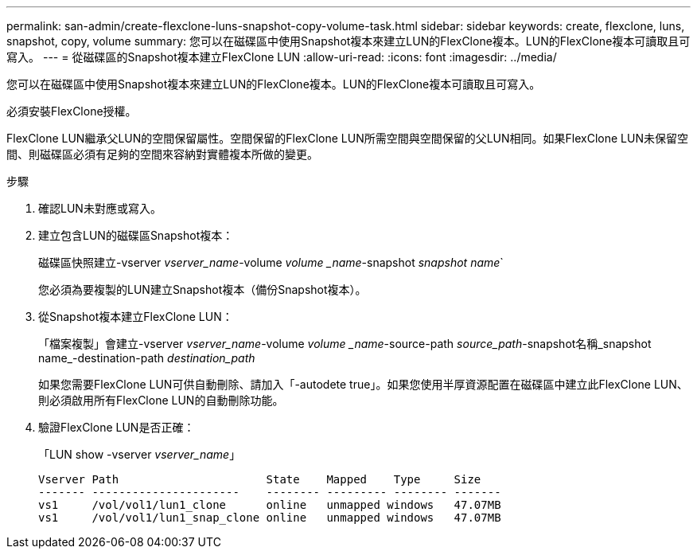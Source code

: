 ---
permalink: san-admin/create-flexclone-luns-snapshot-copy-volume-task.html 
sidebar: sidebar 
keywords: create, flexclone, luns, snapshot, copy, volume 
summary: 您可以在磁碟區中使用Snapshot複本來建立LUN的FlexClone複本。LUN的FlexClone複本可讀取且可寫入。 
---
= 從磁碟區的Snapshot複本建立FlexClone LUN
:allow-uri-read: 
:icons: font
:imagesdir: ../media/


[role="lead"]
您可以在磁碟區中使用Snapshot複本來建立LUN的FlexClone複本。LUN的FlexClone複本可讀取且可寫入。

必須安裝FlexClone授權。

FlexClone LUN繼承父LUN的空間保留屬性。空間保留的FlexClone LUN所需空間與空間保留的父LUN相同。如果FlexClone LUN未保留空間、則磁碟區必須有足夠的空間來容納對實體複本所做的變更。

.步驟
. 確認LUN未對應或寫入。
. 建立包含LUN的磁碟區Snapshot複本：
+
磁碟區快照建立-vserver _vserver_name_-volume _volume _name_-snapshot _snapshot name_`

+
您必須為要複製的LUN建立Snapshot複本（備份Snapshot複本）。

. 從Snapshot複本建立FlexClone LUN：
+
「檔案複製」會建立-vserver _vserver_name_-volume _volume _name_-source-path _source_path_-snapshot名稱_snapshot name_-destination-path _destination_path_

+
如果您需要FlexClone LUN可供自動刪除、請加入「-autodete true」。如果您使用半厚資源配置在磁碟區中建立此FlexClone LUN、則必須啟用所有FlexClone LUN的自動刪除功能。

. 驗證FlexClone LUN是否正確：
+
「LUN show -vserver _vserver_name_」

+
[listing]
----

Vserver Path                      State    Mapped    Type     Size
------- ----------------------    -------- --------- -------- -------
vs1     /vol/vol1/lun1_clone      online   unmapped windows   47.07MB
vs1     /vol/vol1/lun1_snap_clone online   unmapped windows   47.07MB
----

